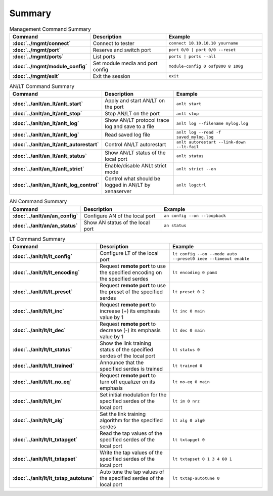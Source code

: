 Summary
=======

.. list-table:: Management Command Summary
    :widths: 20 35 45
    :header-rows: 1
    :stub-columns: 1

    * - Command
      - Description
      - Example
    * - :doc:`../mgmt/connect`
      - Connect to tester
      - ``connect 10.10.10.10 yourname``
    * - :doc:`../mgmt/port`
      - Reserve and switch port
      - ``port 0/0 | port 0/0 --reset``
    * - :doc:`../mgmt/ports`
      - List ports
      - ``ports | ports --all``
    * - :doc:`../mgmt/module_config`
      - Set module media and port config
      - ``module-config 0 osfp800 8 100g``
    * - :doc:`../mgmt/exit`
      - Exit the session
      - ``exit``

.. list-table:: AN/LT Command Summary
    :widths: 20 35 45
    :header-rows: 1
    :stub-columns: 1

    * - Command
      - Description
      - Example
    * - :doc:`../anlt/an_lt/anlt_start`
      - Apply and start AN/LT on the port
      - ``anlt start``
    * - :doc:`../anlt/an_lt/anlt_stop`
      - Stop AN/LT on the port
      - ``anlt stop``
    * - :doc:`../anlt/an_lt/anlt_log`
      - Show AN/LT protocol trace log and save to a file
      - ``anlt log --filename mylog.log``
    * - :doc:`../anlt/an_lt/anlt_log`
      - Read saved log file
      - ``anlt log --read -f saved_mylog.log``
    * - :doc:`../anlt/an_lt/anlt_autorestart`
      - Control AN/LT autorestart
      - ``anlt autorestart --link-down --lt-fail``
    * - :doc:`../anlt/an_lt/anlt_status`
      - Show AN/LT status of the local port
      - ``anlt status``
    * - :doc:`../anlt/an_lt/anlt_strict`
      - Enable/disable ANLt strict mode
      - ``anlt strict --on``
    * - :doc:`../anlt/an_lt/anlt_log_control`
      - Control what should be logged in AN/LT by xenaserver
      - ``anlt logctrl``
    

.. list-table:: AN Command Summary
    :widths: 20 35 45
    :header-rows: 1
    :stub-columns: 1

    * - Command
      - Description
      - Example
    * - :doc:`../anlt/an/an_config`
      - Configure AN of the local port
      - ``an config --on --loopback``
    * - :doc:`../anlt/an/an_status`
      - Show AN status of the local port
      - ``an status``

.. list-table:: LT Command Summary
    :widths: 20 35 45
    :header-rows: 1
    :stub-columns: 1

    * - Command
      - Description
      - Example
    
    * - :doc:`../anlt/lt/lt_config`
      - Configure LT of the local port
      - ``lt config --on --mode auto --preset0 ieee --timeout enable``
    * - :doc:`../anlt/lt/lt_encoding`
      - Request **remote port** to use the specified encoding on the specified serdes
      - ``lt encoding 0 pam4``
    * - :doc:`../anlt/lt/lt_preset`
      - Request **remote port** to use the preset of the specified serdes
      - ``lt preset 0 2``
    * - :doc:`../anlt/lt/lt_inc`
      - Request **remote port** to increase (+) its emphasis value by 1
      - ``lt inc 0 main``
    * - :doc:`../anlt/lt/lt_dec`
      - Request **remote port** to decrease (-) its emphasis value by 1
      - ``lt dec 0 main``
    * - :doc:`../anlt/lt/lt_status`
      - Show the link training status of the specified serdes of the local port
      - ``lt status 0``
    * - :doc:`../anlt/lt/lt_trained`
      - Announce that the specified serdes is trained
      - ``lt trained 0``
    * - :doc:`../anlt/lt/lt_no_eq`
      - Request **remote port** to turn off equalizer on its emphasis
      - ``lt no-eq 0 main``
    * - :doc:`../anlt/lt/lt_im`
      - Set initial modulation for the specified serdes of the local port
      - ``lt im 0 nrz``
    * - :doc:`../anlt/lt/lt_alg`
      - Set the link training algorithm for the specified serdes
      - ``lt alg 0 alg0``
    * - :doc:`../anlt/lt/lt_txtapget`
      - Read the tap values of the specified serdes of the local port
      - ``lt txtapget 0``
    * - :doc:`../anlt/lt/lt_txtapset`
      - Write the tap values of the specified serdes of the local port
      - ``lt txtapset 0 1 3 4 60 1``
    * - :doc:`../anlt/lt/lt_txtap_autotune`
      - Auto tune the tap values of the specified serdes of the local port
      - ``lt txtap-autotune 0``
    
    
    